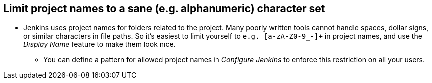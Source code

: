 
== Limit project names to a sane (e.g. alphanumeric) character set

* Jenkins uses project names for folders related to the project. Many poorly written tools cannot handle spaces, dollar signs, or similar characters in file paths. So it's easiest to limit yourself to `e.g. [a-zA-Z0-9_-]+` in project names, and use the _Display Name_ feature to make them look nice.
** You can define a pattern for allowed project names in _Configure Jenkins_ to enforce this restriction on all your users.
